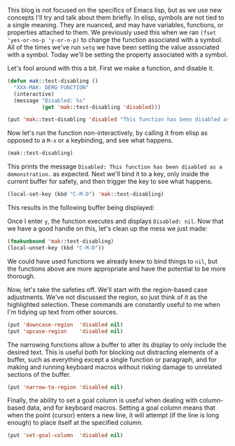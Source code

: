 This blog is not focused on the specifics of Emacs lisp, but as we use new concepts I'll try and talk about them briefly. In elisp, symbols are not tied to a single meaning. They are nuanced, and may have variables, functions, or properties attached to them. We previously used this when we ran =(fset 'yes-or-no-p 'y-or-n-p)= to change the function associated with a symbol. All of the times we've run =setq= we have been setting the value associated with a symbol. Today we'll be setting the property associated with a symbol.

Let's fool around with this a bit. First we make a function, and disable it.

#+BEGIN_SRC emacs-lisp :tangle no
  (defun mak::test-disabling ()
    "XXX-MAK: DEMO FUNCTION"
    (interactive)
    (message "Disabled: %s"
             (get 'mak::test-disabling 'disabled)))

  (put 'mak::test-disabling 'disabled "This function has been disabled as a demonstration.")
#+END_SRC

Now let's run the function non-interactively, by calling it from elisp as opposed to a =M-x= or a keybinding, and see what happens.

#+BEGIN_SRC emacs-lisp :tangle no
  (mak::test-disabling)
#+END_SRC

This prints the message =Disabled: This function has been disabled as a demonstration.= as expected. Next we'll bind it to a key, only inside the current buffer for safety, and then trigger the key to see what happens.

#+BEGIN_SRC emacs-lisp :tangle no
  (local-set-key (kbd "C-M-D") 'mak::test-disabling)
#+END_SRC

This results in the following buffer being displayed:

[[http://fasciism.com/img/2017-01-22-removing-safeties.png]]

Once I enter =y=, the function executes and displays =Disabled: nil=. Now that we have a good handle on this, let's clean up the mess we just made:

#+BEGIN_SRC emacs-lisp :tangle no
  (fmakunbound 'mak::test-disabling)
  (local-unset-key (kbd "C-M-D"))
#+END_SRC

We could have used functions we already knew to bind things to =nil=, but the functions above are more appropriate and have the potential to be more thorough.

Now, let's take the safeties off. We'll start with the region-based case adjustments. We've not discussed the region, so just think of it as the highlighted selection. These commands are constantly useful to me when I'm tidying up text from other sources.

#+BEGIN_SRC emacs-lisp
(put 'downcase-region  'disabled nil)
(put 'upcase-region    'disabled nil)
#+END_SRC

The narrowing functions allow a buffer to alter its display to only include the desired text. This is useful both for blocking out distracting elements of a buffer, such as everything except a single function or paragraph, and for making and running keyboard macros without risking damage to unrelated sections of the buffer.

#+BEGIN_SRC emacs-lisp
(put 'narrow-to-region 'disabled nil)
#+END_SRC

Finally, the ability to set a goal column is useful when dealing with column-based data, and for keyboard macros. Setting a goal column means that when the point (cursor) enters a new line, it will attempt (if the line is long enough) to place itself at the specified column.

#+BEGIN_SRC emacs-lisp
(put 'set-goal-column  'disabled nil)
#+END_SRC
